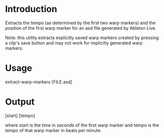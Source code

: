 * Introduction

Extracts the tempo (as determined by the first two warp markers) and the position of the first warp marker for an asd file generated by Ableton Live.

Note: this utility extracts explicitly saved warp markers created by pressing a clip's save button and may not work for implicitly generated warp markers.

* Usage

extract-warp-markers [FILE.asd]

* Output

[start] [tempo]

where start is the time in seconds of the first warp marker and tempo is the tempo of that warp marker in beats per minute.
